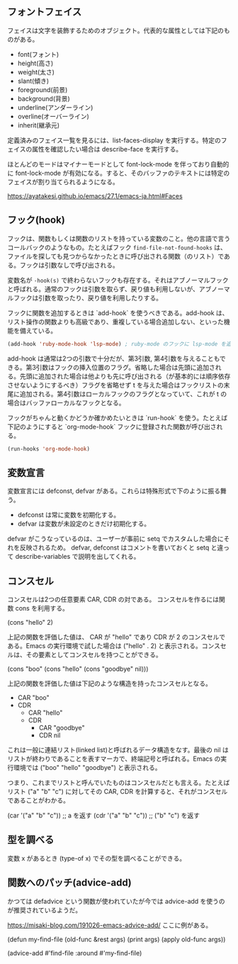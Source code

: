 #+TAGS: tech

** フォントフェイス

フェイスは文字を装飾するためのオブジェクト。代表的な属性としては下記のものがある。

- font(フォント)
- height(高さ)
- weight(太さ)
- slant(傾き)
- foreground(前景)
- background(背景)
- underline(アンダーライン)
- overline(オーバーライン)
- inherit(継承元)

定義済みのフェイス一覧を見るには、list-faces-display を実行する。特定のフェイスの属性を確認したい場合は describe-face を実行する。

ほとんどのモードはマイナーモードとして font-lock-mode を伴っており自動的に font-lock-mode が有効になる。すると、そのバッファのテキストには特定のフェイスが割り当てられるようになる。

https://ayatakesi.github.io/emacs/27.1/emacs-ja.html#Faces

** フック(hook)

フックは、関数もしくは関数のリストを持っている変数のこと。他の言語で言うコールバックのようなもの。たとえばフック ~find-file-not-found-hooks~ は、ファイルを探しても見つからなかったときに呼び出される関数（のリスト）である。フックは引数なしで呼び出される。

変数名が ~-hook(s)~ で終わらないフックも存在する。それはアブノーマルフックと呼ばれる。通常のフックは引数を取らず、戻り値も利用しないが、アブノーマルフックは引数を取ったり、戻り値を利用したりする。

フックに関数を追加するときは `add-hook` を使うべきである。add-hook は、リスト操作の関数よりも高級であり、重複している場合追加しない、といった機能を備えている。

#+begin_src lisp
(add-hook 'ruby-mode-hook 'lsp-mode) ; ruby-mode のフックに lsp-mode を追加する
#+end_src

add-hook は通常は2つの引数で十分だが、第3引数, 第4引数を与えることもできる。第3引数はフックの挿入位置のフラグ。省略した場合は先頭に追加される。先頭に追加された場合は他よりも先に呼び出される（が基本的には順序依存させないようにするべき）フラグを省略せず t を与えた場合はフックリストの末尾に追加される。第4引数はローカルフックのフラグとなっていて、これが t の場合はバッファローカルなフックとなる。

フックがちゃんと動くかどうか確かめたいときは `run-hook` を使う。たとえば下記のようにすると `org-mode-hook` フックに登録された関数が呼び出される。

#+begin_src lisp
(run-hooks 'org-mode-hook)
#+end_src
** 変数宣言

変数宣言には defconst, defvar がある。これらは特殊形式で下のように振る舞う。

- defconst は常に変数を初期化する。
- defvar は変数が未設定のときだけ初期化する。

defvar がこうなっているのは、ユーザーが事前に setq でカスタムした場合にそれを反映されるため。
defvar, defconst はコメントを書いておくと setq と違って describe-variables で説明を出してくれる。

** コンスセル

コンスセルは2つの任意要素 CAR, CDR の対である。
コンスセルを作るには関数 cons を利用する。

(cons "hello" 2)

上記の関数を評価した値は、 CAR が "hello" であり CDR が 2 のコンスセルである。Emacs の実行環境で試した場合は ("hello" . 2) と表示される。コンスセルは、その要素としてコンスセルを持つことができる。

(cons "boo" (cons "hello" (cons "goodbye" nil)))

上記の関数を評価した値は下記のような構造を持ったコンスセルとなる。

- CAR "boo"
- CDR
  - CAR "hello"
  - CDR
    - CAR "goodbye"
    - CDR nil

これは一般に連結リスト(linked list)と呼ばれるデータ構造をなす。最後の nil はリストが終わりであることを表すマーカで、終端記号と呼ばれる。Emacs の実行環境では ("boo" "hello" "goodbye") と表示される。

つまり、これまでリストと呼んでいたものはコンスセルだとも言える。たとえばリスト ("a" "b" "c") に対してその CAR, CDR を計算すると、それがコンスセルであることがわかる。

(car '("a" "b" "c")) ;; a を返す
(cdr '("a" "b" "c")) ;; ("b" "c") を返す

** 型を調べる

変数 x があるとき (type-of x) でその型を調べることができる。

** 関数へのパッチ(advice-add)

かつては defadvice という関数が使われていたが今では advice-add を使うのが推奨されているようだ。

https://misaki-blog.com/191026-emacs-advice-add/ ここに例がある。

(defun my-find-file (old-func &rest args)
  (print args)
  (apply old-func args))

(advice-add #'find-file :around #'my-find-file)
